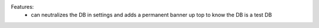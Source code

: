 Features:
 - can neutralizes the DB in settings and adds a permanent banner up top to know the DB is a test DB
